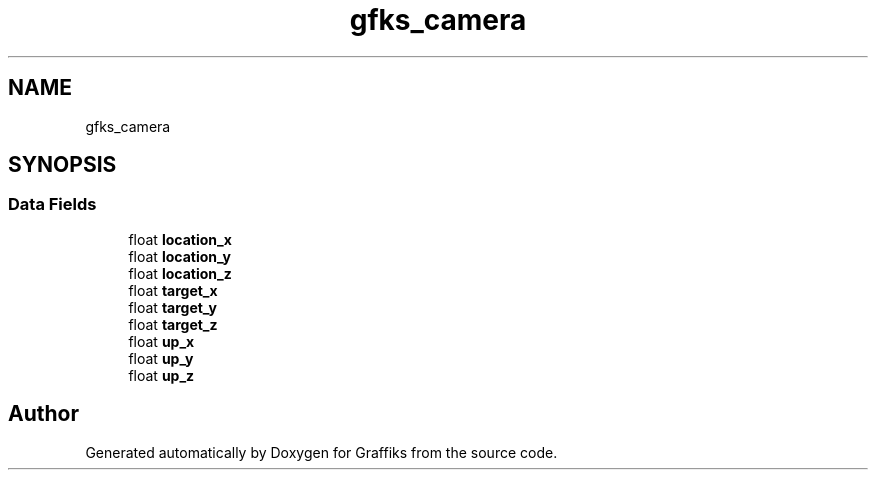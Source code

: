 .TH "gfks_camera" 3 "Thu Dec 5 2019" "Graffiks" \" -*- nroff -*-
.ad l
.nh
.SH NAME
gfks_camera
.SH SYNOPSIS
.br
.PP
.SS "Data Fields"

.in +1c
.ti -1c
.RI "float \fBlocation_x\fP"
.br
.ti -1c
.RI "float \fBlocation_y\fP"
.br
.ti -1c
.RI "float \fBlocation_z\fP"
.br
.ti -1c
.RI "float \fBtarget_x\fP"
.br
.ti -1c
.RI "float \fBtarget_y\fP"
.br
.ti -1c
.RI "float \fBtarget_z\fP"
.br
.ti -1c
.RI "float \fBup_x\fP"
.br
.ti -1c
.RI "float \fBup_y\fP"
.br
.ti -1c
.RI "float \fBup_z\fP"
.br
.in -1c

.SH "Author"
.PP 
Generated automatically by Doxygen for Graffiks from the source code\&.

